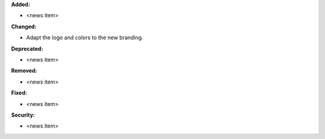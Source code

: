**Added:**

* <news item>

**Changed:**

* Adapt the logo and colors to the new branding.

**Deprecated:**

* <news item>

**Removed:**

* <news item>

**Fixed:**

* <news item>

**Security:**

* <news item>

